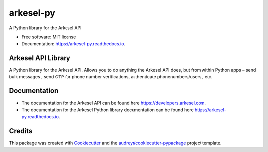 ==========
arkesel-py
==========


.. image:: https://img.shields.io/pypi/v/arkesel_py.svg
        :target: https://pypi.python.org/pypi/arkesel_py

.. image:: https://img.shields.io/travis/wilham-lynce/arkesel_py.svg
        :target: https://travis-ci.com/wilham-lynce/arkesel_py

.. image:: https://readthedocs.org/projects/arkesel-py/badge/?version=latest
        :target: https://arkesel-py.readthedocs.io/en/latest/?version=latest
        :alt: Documentation Status




A Python library for the Arkesel API 


* Free software: MIT license
* Documentation: https://arkesel-py.readthedocs.io.


Arkesel API Library 
-------

A Python library for the Arkesel API. Allows you to do anything the Arkesel API does, but from within Python apps – send bulk messages , send OTP for phone number verifications, authenticate phonenumbers/users , etc.

Documentation
--------

* The documentation for the Arkesel API can be found here https://developers.arkesel.com.
* The documentation for the Arkesel Python library documentation can be found here https://arkesel-py.readthedocs.io. 

Credits
-------

This package was created with Cookiecutter_ and the `audreyr/cookiecutter-pypackage`_ project template.

.. _Cookiecutter: https://github.com/audreyr/cookiecutter
.. _`audreyr/cookiecutter-pypackage`: https://github.com/audreyr/cookiecutter-pypackage
